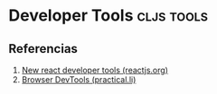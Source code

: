 * Developer Tools                                              :cljs:tools:
   :PROPERTIES:
   :DATE-CREATED: <2023-10-16 Mon>
   :DATE-UPDATED: <2023-10-16 Mon>
   :BOOK: nil
   :BOOK-CHAPTERS: nil
   :COURSE: nil
   :COURSE-LESSONS: nil
   :END:
** Referencias
  1. [[https://reactjs.org/blog/2015/09/02/new-react-developer-tools.html][New react developer tools (reactjs.org)]]
  2. [[https://practical.li/clojurescript/install/browser-devtools.html][Browser DevTools (practical.li)]]
